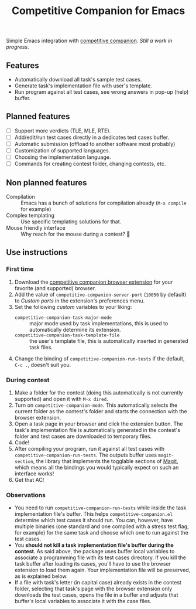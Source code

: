 #+TITLE: Competitive Companion for Emacs

Simple Emacs integration with [[https://github.com/jmerle/competitive-companion][competitive companion]]. /Still a work in progress/.

** Features

- Automatically download all task's sample test cases.
- Generate task's implementation file with user's template.
- Run program against all test cases, see wrong answers in pop-up (help) buffer.

** Planned features

- [ ] Support more verdicts (TLE, MLE, RTE).
- [ ] Add/edit/run test cases directly in a dedicates test cases buffer.
- [ ] Automatic submission (offload to another software most probably)
- [ ] Customization of supported languages.
- [ ] Choosing the implementation language.
- [ ] Commands for creating contest folder, changing contests, etc.

** Non planned features

- Compilation :: Emacs has a bunch of solutions for compilation already (~M-x compile~ for example)
- Complex templating :: Use specific templating solutions for that.
- Mouse friendly interface :: Why reach for the mouse during a contest? 🤨

** Use instructions

*** First time

1. Download the [[https://github.com/jmerle/competitive-companion][competitive companion browser extension]] for your favorite (and supported) browser.
2. Add the value of ~competitive-companion-server-port~ (=10050= by default) to /Custom ports/ in the extension's preferences menu.
3. Set the following /custom/ variables to your liking:
   - ~competitive-companion-task-major-mode~ :: major mode used by task implementations, this is used to automatically determine its extension.
   - ~competitive-companion-task-template-file~ :: the user's template file, this is automatically inserted in generated task files.
4. Change the binding of ~competitive-companion-run-tests~ if the default, =C-c .=, doesn't suit you.


*** During contest

1. Make a folder for the contest (doing this automatically is not currently supported) and open it with ~M-x dired~.
2. Turn on ~competitive-companion-mode~. This automatically selects the current folder as the contest's folder and starts the connection with the browser extension.
3. Open a task page in your browser and click the extension button. The task's implementation file is automatically generated in the contest's folder and test cases are downloaded to temporary files.
4. Code!
5. After compiling your program, run it against all test cases with ~competitive-companion-run-tests~. The outputs buffer uses ~magit-section~, the library that implements the togglable sections of [[https://magit.vc/][Magit]], which means all the bindings you would typically expect on such an interface works!
6. Get that AC!

*** Observations

- You need to run ~competitive-companion-run-tests~ while inside the task implementation file's buffer. This helps ~competitive-companion.el~ determine which test cases it should run. You can, however, have multiple binaries (one standard and one compiled with a stress test flag, for example) for the same task and choose which one to run against the test cases.
- You *should not kill a task implementation file's buffer during the contest*. As said above, the package uses buffer local variables to associate a programming file with its test cases directory. If you kill the task buffer after loading its cases, you'll have to use the browser extension to load them again. Your implementation file will be preserved, as is explained below.
- If a file with task's letter (in capital case) already exists in the contest folder, selecting that task's page with the browser extension only downloads the test cases, opens the file in a buffer and adjusts that buffer's local variables to associate it with the case files.
